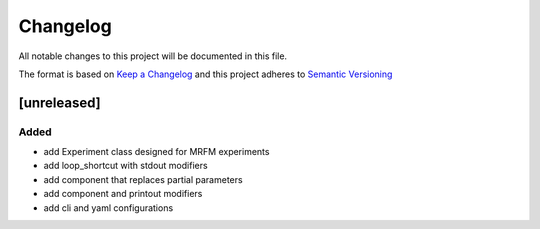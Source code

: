 Changelog
========= 
All notable changes to this project will be documented in this file.

The format is based on
`Keep a Changelog <https://keepachangelog.com/en/1.0.0/>`_
and this project adheres to
`Semantic Versioning <https://semver.org/spec/v2.0.0.html>`_

[unreleased]
--------------------
Added
^^^^^
- add Experiment class designed for MRFM experiments
- add loop_shortcut with stdout modifiers
- add component that replaces partial parameters
- add component and printout modifiers
- add cli and yaml configurations

